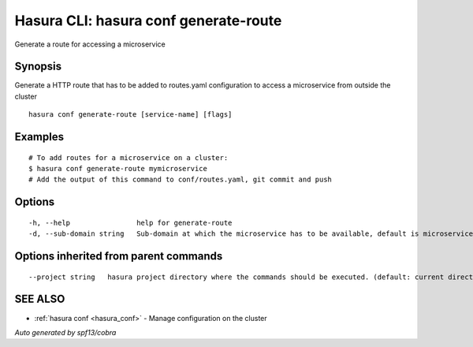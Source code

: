 .. _hasura_conf_generate-route:

Hasura CLI: hasura conf generate-route
--------------------------------------

Generate a route for accessing a microservice

Synopsis
~~~~~~~~


Generate a HTTP route that has to be added to routes.yaml configuration to access a microservice from outside the cluster

::

  hasura conf generate-route [service-name] [flags]

Examples
~~~~~~~~

::

    # To add routes for a microservice on a cluster:
    $ hasura conf generate-route mymicroservice
    # Add the output of this command to conf/routes.yaml, git commit and push


Options
~~~~~~~

::

  -h, --help                help for generate-route
  -d, --sub-domain string   Sub-domain at which the microservice has to be available, default is microservice name. Use @ for root domain

Options inherited from parent commands
~~~~~~~~~~~~~~~~~~~~~~~~~~~~~~~~~~~~~~

::

      --project string   hasura project directory where the commands should be executed. (default: current directory)

SEE ALSO
~~~~~~~~

* :ref:`hasura conf <hasura_conf>` 	 - Manage configuration on the cluster

*Auto generated by spf13/cobra*
